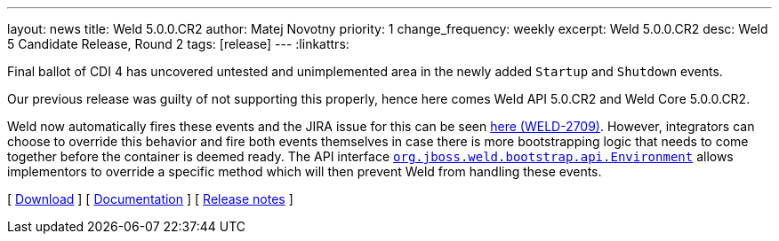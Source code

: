 ---
layout: news
title: Weld 5.0.0.CR2
author: Matej Novotny
priority: 1
change_frequency: weekly
excerpt: Weld 5.0.0.CR2
desc: Weld 5 Candidate Release, Round 2
tags: [release]
---
:linkattrs:

Final ballot of CDI 4 has uncovered untested and unimplemented area in the newly added `Startup` and `Shutdown` events.

Our previous release was guilty of not supporting this properly, hence here comes Weld API 5.0.CR2 and Weld Core 5.0.0.CR2.

Weld now automatically fires these events and the JIRA issue for this can be seen link:https://issues.jboss.org/browse/WELD-2709[here (WELD-2709), window="_blank"].
However, integrators can choose to override this behavior and fire both events themselves in case there is more bootstrapping logic that needs to come together before the container is deemed ready.
The API interface link:https://github.com/weld/api/blob/5.0.CR2/weld-spi/src/main/java/org/jboss/weld/bootstrap/api/Environment.java#L48-L70[`org.jboss.weld.bootstrap.api.Environment`] allows implementors to override a specific method which will then prevent Weld from handling these events.

&#91; link:/download/[Download] &#93;
&#91; link:http://docs.jboss.org/weld/reference/5.0.0.CR2/en-US/html_single/[Documentation, window="_blank"] &#93;
&#91; link:https://issues.jboss.org/secure/ReleaseNote.jspa?projectId=12310891&version=12382781[Release notes, window="_blank"] &#93;
